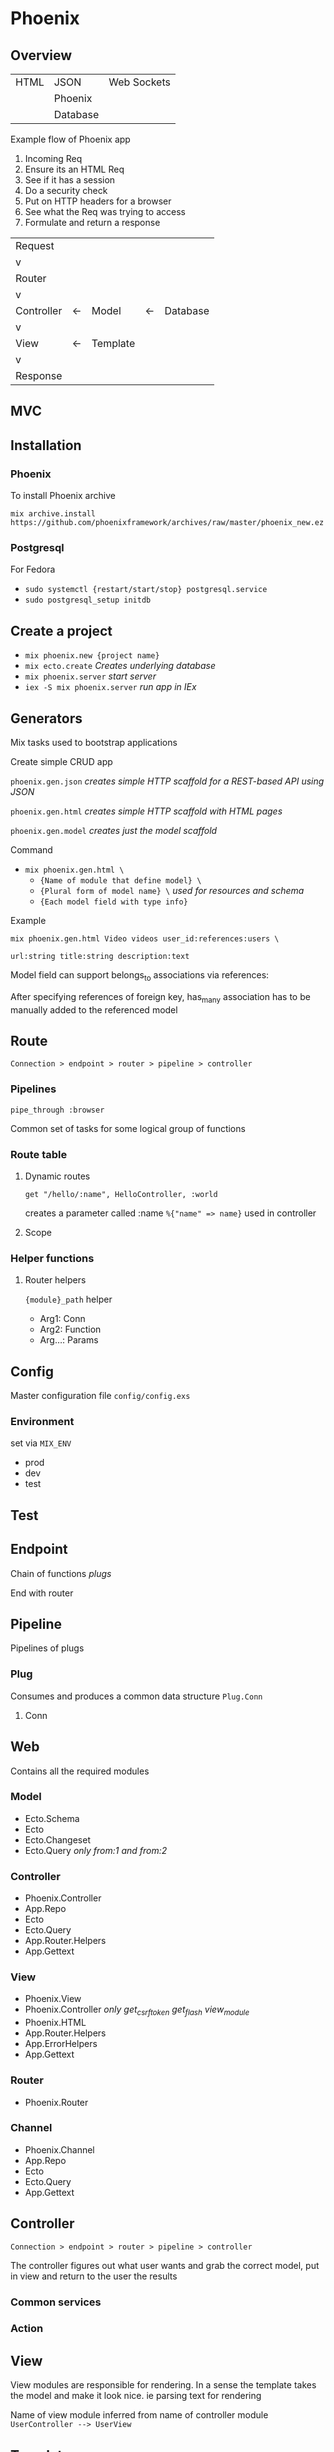 * Phoenix

** Overview

  | HTML | JSON     | Web Sockets |
  |      | Phoenix  |             |
  |      | Database |             |

  Example flow of Phoenix app
  1) Incoming Req
  2) Ensure its an HTML Req
  3) See if it has a session
  4) Do a security check
  5) Put on HTTP headers for a browser
  6) See what the Req was trying to access
  7) Formulate and return a response

  | Request    |    |          |    |          |
  | v          |    |          |    |          |
  | Router     |    |          |    |          |
  | v          |    |          |    |          |
  | Controller | <- | Model    | <- | Database |
  | v          |    |          |    |          |
  | View       | <- | Template |    |          |
  | v          |    |          |    |          |
  | Response   |    |          |    |          |

** MVC

[[file:Screenshot%20from%202016-12-06%2019-58-27.png]]

** Installation

*** Phoenix

   To install Phoenix archive

   ~mix archive.install https://github.com/phoenixframework/archives/raw/master/phoenix_new.ez~

*** Postgresql

    For Fedora
    - ~sudo systemctl {restart/start/stop} postgresql.service~
    - ~sudo postgresql_setup initdb~

** Create a project

   - ~mix phoenix.new {project name}~
   - ~mix ecto.create~ /Creates underlying database/
   - ~mix phoenix.server~ /start server/
   - ~iex -S mix phoenix.server~ /run app in IEx/

** Generators

   Mix tasks used to bootstrap applications

   Create simple CRUD app

   ~phoenix.gen.json~ /creates simple HTTP scaffold for a REST-based API using JSON/

   ~phoenix.gen.html~ /creates simple HTTP scaffold with HTML pages/

   ~phoenix.gen.model~ /creates just the model scaffold/

   Command
   - ~mix phoenix.gen.html \~
     - ~{Name of module that define model} \~
     - ~{Plural form of model name} \~ /used for resources and schema/
     - ~{Each model field with type info}~

   Example

   ~mix phoenix.gen.html Video videos user_id:references:users \~

   ~url:string title:string description:text~

   Model field can support belongs_to associations via references:

   After specifying references of foreign key, has_many association has to be manually added to the referenced model

** Route

   =Connection > endpoint > router > pipeline > controller=

*** Pipelines

   ~pipe_through :browser~

   Common set of tasks for some logical group of functions

*** Route table

**** Dynamic routes

    ~get "/hello/:name", HelloController, :world~

    creates a parameter called :name ~%{"name" => name}~ used in controller

**** Scope

*** Helper functions

**** Router helpers

    ~{module}_path~ helper
    - Arg1: Conn
    - Arg2: Function
    - Arg...: Params

** Config

   Master configuration file
   ~config/config.exs~

*** Environment

    set via ~MIX_ENV~
    - prod
    - dev
    - test

** Test

** Endpoint

   Chain of functions /plugs/

   End with router

** Pipeline

   Pipelines of plugs

*** Plug

    Consumes and produces a common data structure ~Plug.Conn~

**** Conn

** Web

   Contains all the required modules

*** Model

    - Ecto.Schema
    - Ecto
    - Ecto.Changeset
    - Ecto.Query /only from:1 and from:2/

*** Controller

    - Phoenix.Controller
    - App.Repo
    - Ecto
    - Ecto.Query
    - App.Router.Helpers
    - App.Gettext

*** View

    - Phoenix.View
    - Phoenix.Controller /only get_csrf_token get_flash view_module/
    - Phoenix.HTML
    - App.Router.Helpers
    - App.ErrorHelpers
    - App.Gettext

*** Router

    - Phoenix.Router

*** Channel

    - Phoenix.Channel
    - App.Repo
    - Ecto
    - Ecto.Query
    - App.Gettext

** Controller

   =Connection > endpoint > router > pipeline > controller=

   The controller figures out what user wants and grab the correct
   model, put in view and return to the user the results


*** Common services

*** Action

** View

   View modules are responsible for rendering.
   In a sense the template takes the model and make it look nice.
   ie parsing text for rendering

   Name of view module inferred from name of controller module
   =UserController --> UserView=

** Template

   Become a ~render(template_name, assigns)~ clause in respective view

   #+BEGIN_SRC
   def render("404.html", _assigns) do
     "Page not found"
   end
   #+END_SRC

*** Tags

    ~<%= %>~ /Injects result into template/

    ~<% %>~ /Without injecting result/

*** Helpers

**** Link

     ~link "View", to: user_path(@conn, :show, user.id)~
     
     Keyword list to: sets link target

*** Assigns

    ~<h1> Hello <%= String.capitalize @name %>!</h1>~
    
    Accessing name variable assigned in render called in controller

*** Nesting templates

    ~<%= render "user.html", user:@user %>~
    
    Template can render another template

**** Layouts

     When render is called in controller, layout template is rendered before actual template

***** Special assigns

      - @view_module
      - @view_template
      - @conn is also available in layout

** Ecto Model

   The raw data of the web app

   ~mix ecto.create~

*** Model

*** Schema

    Specifies the underlying database table and the Elixir struct

    Primary key automatically defined and default to ~:id~

**** Schema

     Ecto use schema to define Elixir struct

     Create struct using ~%App.Module{}~

**** Field

     Correspond to both a field in db and in Elixir struct

***** Virtual field
      
      not persisted in db

*** Migration

    Instructing db about the types of data or the tables that it has

    If the structure of the db is changed a migration has to be triggered

    ~mix ecto.gen.migration {name}~ /generates migration file/

    #+BEGIN_SRC
    def change do
      create table(:{name of table}) do
        add :{column name}, :{type}
    end
    #+END_SRC

    ~mix ecto.migrate~

*** Changeset

    Holds all the changes you want to perform on the database
    Encapsulates process of
    - receiving external data
    - casting
    - validating

*** Queries
    
** Authentication

** Channels

** OTP

** Umbrellas

** CSS

   Materializecss
